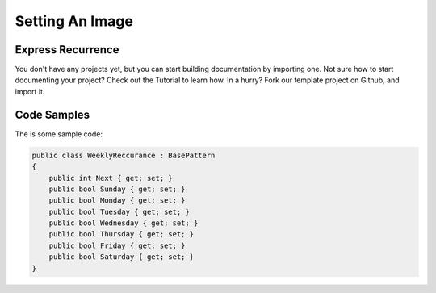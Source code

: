 Setting An Image
++++++++++++++++

Express Recurrence
------------------
You don't have any projects yet, but you can start building documentation by importing one. Not sure how to start documenting your project? Check out the Tutorial to learn how.
In a hurry? Fork our template project on Github, and import it.

.. image:: https://opengraph.githubassets.com/031643fb67410dfb560f89e725bc53ad4218830ff02f0c9361f7bb5519f1aaec/QASymphony/dotnet-samples

Code Samples
------------
The is some sample code:

.. code-block:: csharp
    
    public class WeeklyReccurance : BasePattern
    {
        public int Next { get; set; }
        public bool Sunday { get; set; }
        public bool Monday { get; set; }
        public bool Tuesday { get; set; }
        public bool Wednesday { get; set; }
        public bool Thursday { get; set; }
        public bool Friday { get; set; }
        public bool Saturday { get; set; }
    }
